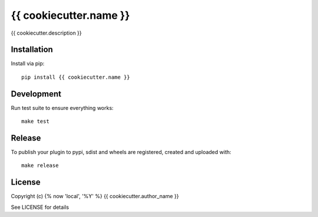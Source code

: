 {{ cookiecutter.name }}
==============

.. image:: https://badge.fury.io/py/{{ cookiecutter.name }}.png
    :target: https://badge.fury.io/py/{{ cookiecutter.name }}

.. image:: https://travis-ci.org/{{ cookiecutter.github_username }}/{{ cookiecutter.name }}.png?branch=master
    :target: https://travis-ci.org/{{ cookiecutter.github_username }}/{{ cookiecutter.name }}

{{ cookiecutter.description }}

Installation
------------

Install via pip::

    pip install {{ cookiecutter.name }}

Development
-----------

Run test suite to ensure everything works::

    make test

Release
-------

To publish your plugin to pypi, sdist and wheels are registered, created and uploaded with::

    make release

License
-------

Copyright (c) {% now 'local', '%Y' %} {{ cookiecutter.author_name }}

See LICENSE for details
